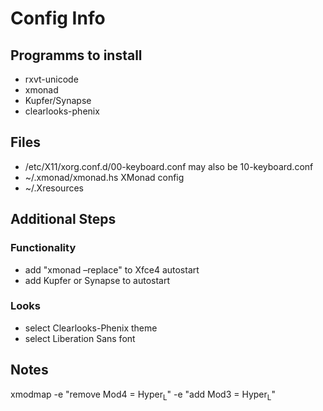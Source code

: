 * Config Info

** Programms to install
- rxvt-unicode
- xmonad
- Kupfer/Synapse
- clearlooks-phenix

** Files
- /etc/X11/xorg.conf.d/00-keyboard.conf
  may also be 10-keyboard.conf
- ~/.xmonad/xmonad.hs
  XMonad config
- ~/.Xresources

** Additional Steps

*** Functionality
- add "xmonad --replace" to Xfce4 autostart
- add Kupfer or Synapse to autostart

*** Looks
- select Clearlooks-Phenix theme
- select Liberation Sans font

** Notes
xmodmap -e "remove Mod4 = Hyper_L" -e "add Mod3 = Hyper_L"

